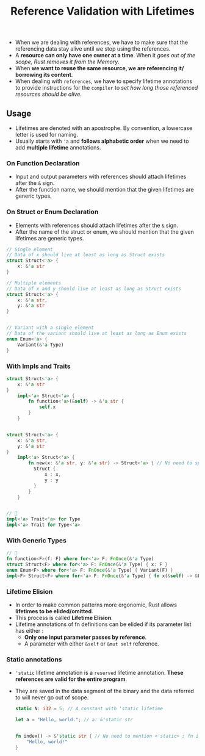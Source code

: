 #+TITLE: Reference Validation with Lifetimes
+ When we are dealing with references, we have to make sure that the referencing data stay alive until we stop using the references.
+ A *resource can only have one owner at a time*. When it /goes out of the scope, Rust removes it from the Memory/.
+ When *we want to reuse the same resource, we are referencing it/ borrowing its content*.
+ When dealing with =references=, we have to specify lifetime annotations to provide instructions for the =compiler= to /set how long those referenced resources should be alive/.
** Usage
 + Lifetimes are denoted with an apostrophe. By convention, a lowercase letter is used for naming.
 + Usually starts with ='a= and *follows alphabetic order* when we need to add *multiple lifetime* annotations.
*** On Function Declaration
+ Input and output parameters with references should attach lifetimes after the =&= sign.
+ After the function name, we should mention that the given lifetimes are generic types.

***  On Struct or Enum Declaration
+ Elements with references should attach lifetimes after the =&= sign.
+ After the name of the struct or enum, we should mention that the given lifetimes are generic types.
#+begin_src rust
// Single element
// Data of x should live at least as long as Struct exists
struct Struct<'a> {
    x: &'a str
}

// Multiple elements
// Data of x and y should live at least as long as Struct exists
struct Struct<'a> {
    x: &'a str,
    y: &'a str
}


// Variant with a single element
// Data of the variant should live at least as long as Enum exists
enum Enum<'a> {
    Variant(&'a Type)
}

#+end_src

*** With Impls and Traits

 #+begin_src rust
struct Struct<'a> {
    x: &'a str
}
    impl<'a> Struct<'a> {
        fn function<'a>(&self) -> &'a str {
            self.x
        }
    }


struct Struct<'a> {
    x: &'a str,
    y: &'a str
}
    impl<'a> Struct<'a> {
        fn new(x: &'a str, y: &'a str) -> Struct<'a> { // No need to specify <'a> after new; impl already has it
          Struct {
              x : x,
              y : y
          }
        }
    }


// 🔎
impl<'a> Trait<'a> for Type
impl<'a> Trait for Type<'a>

 #+end_src
*** With Generic Types
#+begin_src rust
// 🔎
fn function<F>(f: F) where for<'a> F: FnOnce(&'a Type)
struct Struct<F> where for<'a> F: FnOnce(&'a Type) { x: F }
enum Enum<F> where for<'a> F: FnOnce(&'a Type) { Variant(F) }
impl<F> Struct<F> where for<'a> F: FnOnce(&'a Type) { fn x(&self) -> &F { &self.x } }

#+end_src
*** Lifetime Elision
+ In order to make common patterns more ergonomic, Rust allows *lifetimes to be elided/omitted*.
+ This process is called *Lifetime Elision*.
+ Lifetime annotations of fn definitions can be elided if its parameter list has either :
  * *Only one input parameter passes by reference*.
  * A parameter with either =&self= or =&mut self= reference.
*** Static annotations
+ ='static= lifetime annotation is a =reserved= lifetime annotation. *These references are valid for the entire program*.
+ They are saved in the data segment of the binary and the data referred to will never go out of scope.
 #+begin_src rust
static N: i32 = 5; // A constant with 'static lifetime

let a = "Hello, world."; // a: &'static str


fn index() -> &'static str { // No need to mention <'static> ; fn index ̶<̶'̶s̶t̶a̶t̶i̶c̶>̶
    "Hello, world!"
}

 #+end_src
